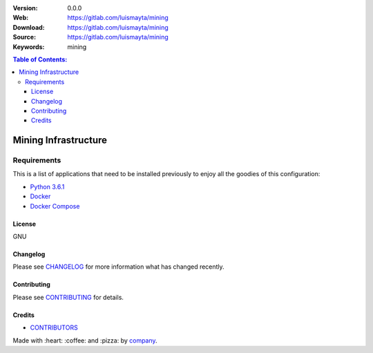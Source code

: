 |Wercker| |license|

:Version: 0.0.0
:Web: https://gitlab.com/luismayta/mining
:Download: https://gitlab.com/luismayta/mining
:Source: https://gitlab.com/luismayta/mining
:Keywords: mining

.. contents:: Table of Contents:
    :local:

Mining Infrastructure
=====================

Requirements
------------

This is a list of applications that need to be installed previously to
enjoy all the goodies of this configuration:

-  `Python 3.6.1`_
-  `Docker`_
-  `Docker Compose`_

License
*******

GNU

Changelog
*********

Please see `CHANGELOG`_ for more information what
has changed recently.

Contributing
************

Please see `CONTRIBUTING`_ for details.

Credits
*******

-  `CONTRIBUTORS`_

Made with :heart: ️:coffee:️ and :pizza: by `company`_.

.. |Wercker| image:: https://app.wercker.com/status/d6c8b1c4dcca13b2915d998e3f11eca5/s/
  :target: https://app.wercker.com/project/byKey/d6c8b1c4dcca13b2915d998e3f11eca5
  :alt: wercker status
.. |license| image:: https://img.shields.io/github/license/mashape/apistatus.svg?style=flat-square
  :target: LICENSE
  :alt: License

.. Links
.. _`CHANGELOG`: CHANGELOG.rst
.. _`CONTRIBUTORS`: AUTHORS.rst
.. _`CONTRIBUTING`: CONTRIBUTING.rst


.. _`company`: https://gitlab.com/hadenlabs
.. dependences
.. _`Python 3.6.1`: https://www.python.org/downloads/release/python-361
.. _`Docker`: https://www.docker.com/
.. _`Docker Compose`: https://docs.docker.com/compose/

